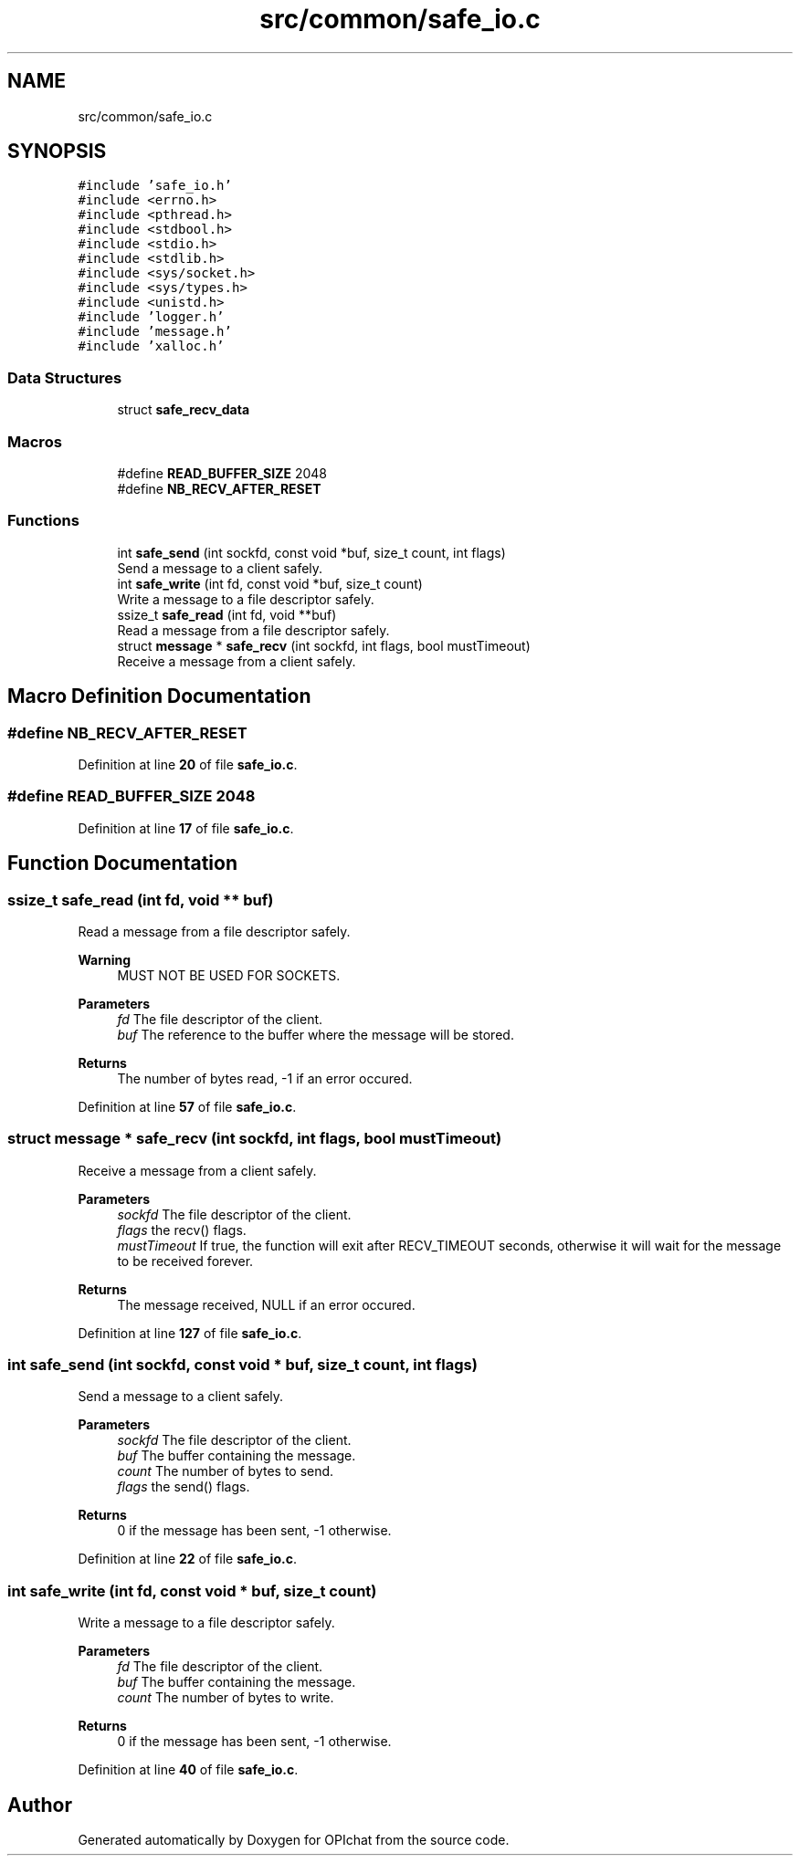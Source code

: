.TH "src/common/safe_io.c" 3 "Wed Feb 9 2022" "OPIchat" \" -*- nroff -*-
.ad l
.nh
.SH NAME
src/common/safe_io.c
.SH SYNOPSIS
.br
.PP
\fC#include 'safe_io\&.h'\fP
.br
\fC#include <errno\&.h>\fP
.br
\fC#include <pthread\&.h>\fP
.br
\fC#include <stdbool\&.h>\fP
.br
\fC#include <stdio\&.h>\fP
.br
\fC#include <stdlib\&.h>\fP
.br
\fC#include <sys/socket\&.h>\fP
.br
\fC#include <sys/types\&.h>\fP
.br
\fC#include <unistd\&.h>\fP
.br
\fC#include 'logger\&.h'\fP
.br
\fC#include 'message\&.h'\fP
.br
\fC#include 'xalloc\&.h'\fP
.br

.SS "Data Structures"

.in +1c
.ti -1c
.RI "struct \fBsafe_recv_data\fP"
.br
.in -1c
.SS "Macros"

.in +1c
.ti -1c
.RI "#define \fBREAD_BUFFER_SIZE\fP   2048"
.br
.ti -1c
.RI "#define \fBNB_RECV_AFTER_RESET\fP"
.br
.in -1c
.SS "Functions"

.in +1c
.ti -1c
.RI "int \fBsafe_send\fP (int sockfd, const void *buf, size_t count, int flags)"
.br
.RI "Send a message to a client safely\&. "
.ti -1c
.RI "int \fBsafe_write\fP (int fd, const void *buf, size_t count)"
.br
.RI "Write a message to a file descriptor safely\&. "
.ti -1c
.RI "ssize_t \fBsafe_read\fP (int fd, void **buf)"
.br
.RI "Read a message from a file descriptor safely\&. "
.ti -1c
.RI "struct \fBmessage\fP * \fBsafe_recv\fP (int sockfd, int flags, bool mustTimeout)"
.br
.RI "Receive a message from a client safely\&. "
.in -1c
.SH "Macro Definition Documentation"
.PP 
.SS "#define NB_RECV_AFTER_RESET"

.PP
Definition at line \fB20\fP of file \fBsafe_io\&.c\fP\&.
.SS "#define READ_BUFFER_SIZE   2048"

.PP
Definition at line \fB17\fP of file \fBsafe_io\&.c\fP\&.
.SH "Function Documentation"
.PP 
.SS "ssize_t safe_read (int fd, void ** buf)"

.PP
Read a message from a file descriptor safely\&. 
.PP
\fBWarning\fP
.RS 4
MUST NOT BE USED FOR SOCKETS\&.
.RE
.PP
\fBParameters\fP
.RS 4
\fIfd\fP The file descriptor of the client\&. 
.br
\fIbuf\fP The reference to the buffer where the message will be stored\&. 
.RE
.PP
\fBReturns\fP
.RS 4
The number of bytes read, -1 if an error occured\&. 
.RE
.PP

.PP
Definition at line \fB57\fP of file \fBsafe_io\&.c\fP\&.
.SS "struct \fBmessage\fP * safe_recv (int sockfd, int flags, bool mustTimeout)"

.PP
Receive a message from a client safely\&. 
.PP
\fBParameters\fP
.RS 4
\fIsockfd\fP The file descriptor of the client\&. 
.br
\fIflags\fP the recv() flags\&. 
.br
\fImustTimeout\fP If true, the function will exit after RECV_TIMEOUT seconds, otherwise it will wait for the message to be received forever\&. 
.RE
.PP
\fBReturns\fP
.RS 4
The message received, NULL if an error occured\&. 
.RE
.PP

.PP
Definition at line \fB127\fP of file \fBsafe_io\&.c\fP\&.
.SS "int safe_send (int sockfd, const void * buf, size_t count, int flags)"

.PP
Send a message to a client safely\&. 
.PP
\fBParameters\fP
.RS 4
\fIsockfd\fP The file descriptor of the client\&. 
.br
\fIbuf\fP The buffer containing the message\&. 
.br
\fIcount\fP The number of bytes to send\&. 
.br
\fIflags\fP the send() flags\&. 
.RE
.PP
\fBReturns\fP
.RS 4
0 if the message has been sent, -1 otherwise\&. 
.RE
.PP

.PP
Definition at line \fB22\fP of file \fBsafe_io\&.c\fP\&.
.SS "int safe_write (int fd, const void * buf, size_t count)"

.PP
Write a message to a file descriptor safely\&. 
.PP
\fBParameters\fP
.RS 4
\fIfd\fP The file descriptor of the client\&. 
.br
\fIbuf\fP The buffer containing the message\&. 
.br
\fIcount\fP The number of bytes to write\&. 
.RE
.PP
\fBReturns\fP
.RS 4
0 if the message has been sent, -1 otherwise\&. 
.RE
.PP

.PP
Definition at line \fB40\fP of file \fBsafe_io\&.c\fP\&.
.SH "Author"
.PP 
Generated automatically by Doxygen for OPIchat from the source code\&.
